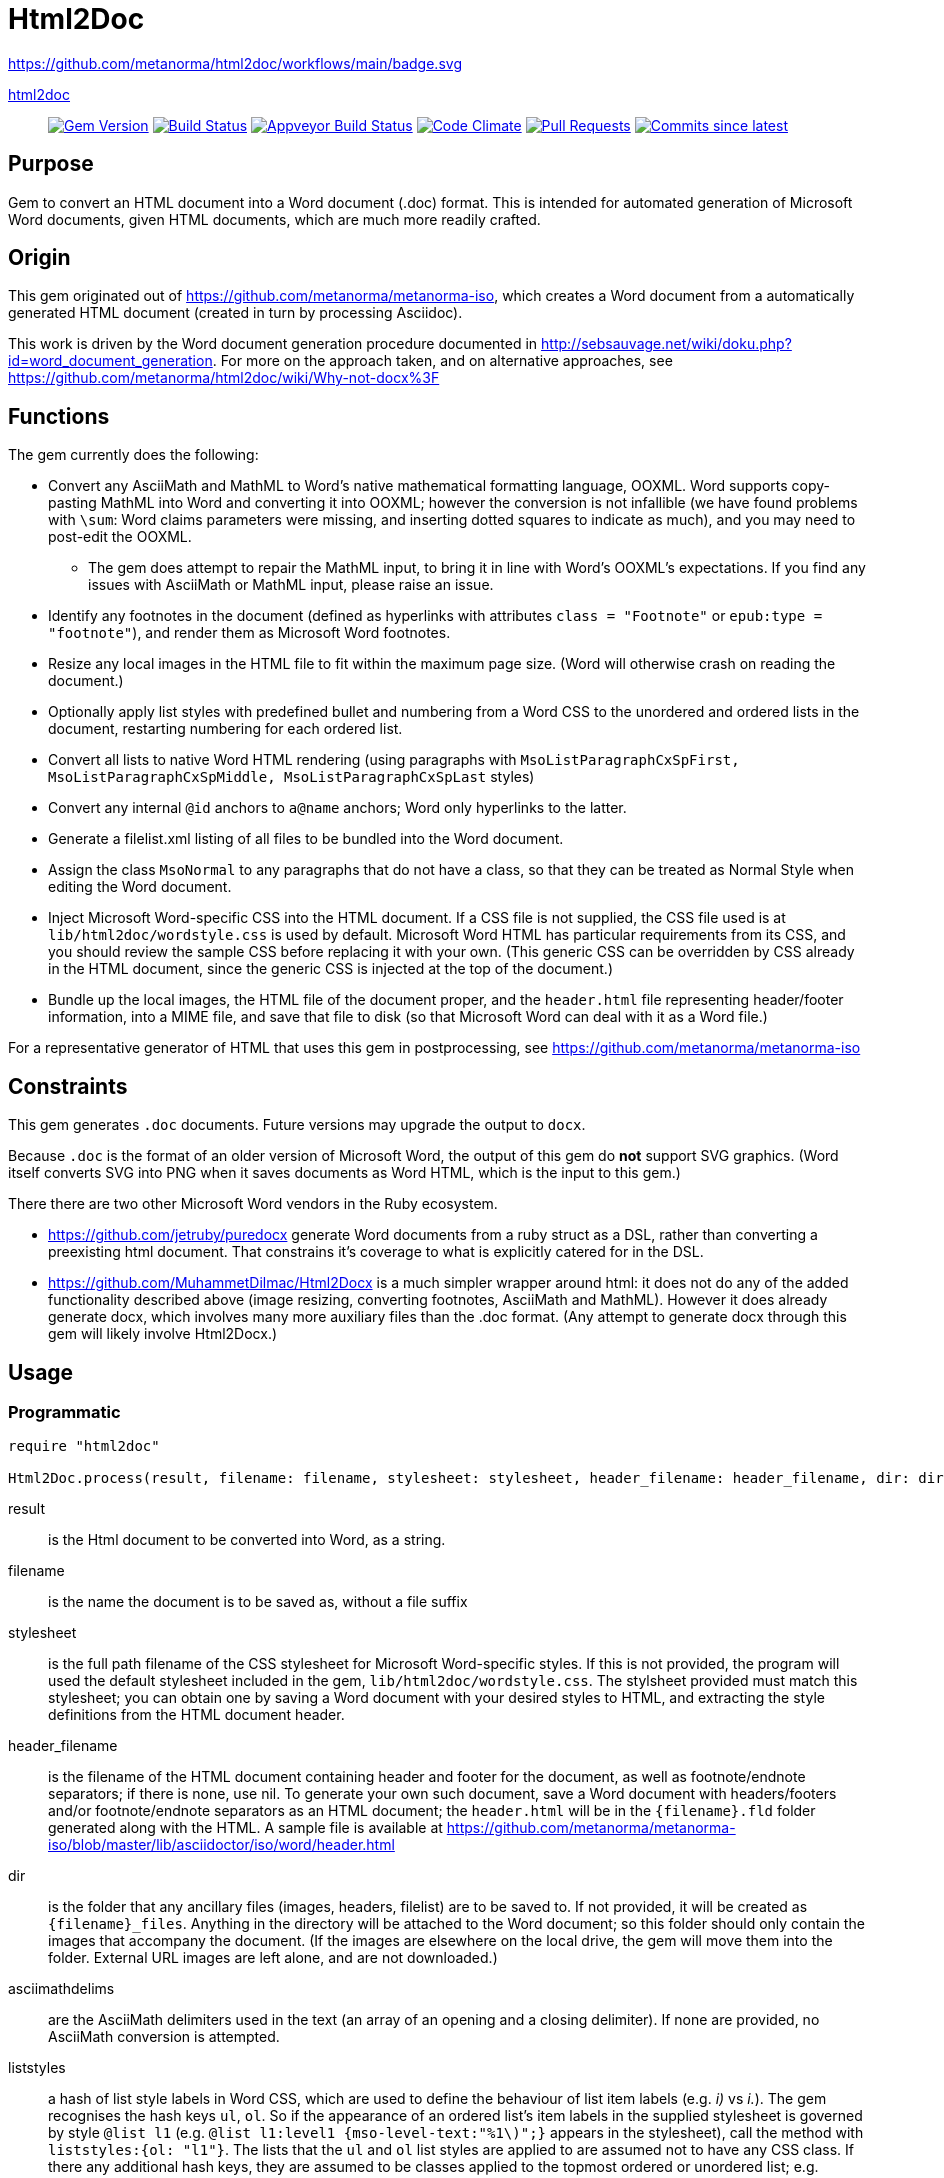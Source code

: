 = Html2Doc

https://github.com/metanorma/html2doc/workflows/main/badge.svg

https://github.com/metanorma/html2doc[html2doc]::
image:https://img.shields.io/gem/v/html2doc.svg["Gem Version", link="https://rubygems.org/gems/html2doc"]
image:https://travis-ci.com/metanorma/html2doc.svg["Build Status", link="https://travis-ci.com/metanorma/html2doc"]
image:https://ci.appveyor.com/api/projects/status/aspj42o70q3dnkf1?svg=true["Appveyor Build Status", link="https://ci.appveyor.com/project/metanorma/html2doc"]
image:https://codeclimate.com/github/metanorma/html2doc/badges/gpa.svg["Code Climate", link="https://codeclimate.com/github/metanorma/html2doc"]
image:https://img.shields.io/github/issues-pr-raw/metanorma/html2doc.svg["Pull Requests", link="https://github.com/metanorma/html2doc/pulls"]
image:https://img.shields.io/github/commits-since/metanorma/html2doc/latest.svg["Commits since latest",link="https://github.com/metanorma/html2doc/releases"]

== Purpose

Gem to convert an HTML document into a Word document (.doc) format. This is intended for automated generation of Microsoft Word documents, given HTML documents, which are much more readily crafted.

== Origin

This gem originated out of https://github.com/metanorma/metanorma-iso, which creates a Word document from a automatically generated HTML document (created in turn by processing Asciidoc).

This work is driven by the Word document generation procedure documented in http://sebsauvage.net/wiki/doku.php?id=word_document_generation. For more on the approach taken, and on alternative approaches, see https://github.com/metanorma/html2doc/wiki/Why-not-docx%3F

== Functions

The gem currently does the following:

* Convert any AsciiMath and MathML to Word's native mathematical formatting language, OOXML. Word supports copy-pasting MathML into Word and converting it into OOXML; however the conversion is not infallible (we have found problems with `\sum`: Word claims parameters were missing, and inserting dotted squares to indicate as much), and you may need to post-edit the OOXML.
** The gem does attempt to repair the MathML input, to bring it in line with Word's OOXML's expectations. If you find any issues with AsciiMath or MathML input, please raise an issue.
* Identify any footnotes in the document (defined as hyperlinks with attributes `class = "Footnote"` or `epub:type = "footnote"`), and render them as Microsoft Word footnotes.
* Resize any local images in the HTML file to fit within the maximum page size. (Word will otherwise crash on reading the document.)
* Optionally apply list styles with predefined bullet and numbering from a Word CSS to the unordered and ordered lists in the document, restarting numbering for each ordered list.
* Convert all lists to native Word HTML rendering (using paragraphs with `MsoListParagraphCxSpFirst, MsoListParagraphCxSpMiddle, MsoListParagraphCxSpLast` styles)
* Convert any internal `@id` anchors to `a@name` anchors; Word only hyperlinks to the latter.
* Generate a filelist.xml listing of all files to be bundled into the Word document.
* Assign the class `MsoNormal` to any paragraphs that do not have a class, so that they can be treated as Normal Style when editing the Word document.
* Inject Microsoft Word-specific CSS into the HTML document. If a CSS file is not supplied, the CSS file used is at `lib/html2doc/wordstyle.css` is used by default. Microsoft Word HTML has particular requirements from its CSS, and you should review the sample CSS before replacing it with your own. (This generic CSS can be overridden by CSS already in the HTML document, since the generic CSS is injected at the top of the document.)
* Bundle up the local images, the HTML file of the document proper, and the `header.html` file representing header/footer information, into a MIME file, and save that file to disk (so that Microsoft Word can deal with it as a Word file.)

For a representative generator of HTML that uses this gem in postprocessing, see https://github.com/metanorma/metanorma-iso

== Constraints

This gem generates `.doc` documents. Future versions may upgrade the output to `docx`.

Because `.doc` is the format of an older version of Microsoft Word, the output of this gem do *not* support SVG graphics. (Word itself converts SVG into PNG when it saves documents as Word HTML, which is the input to this gem.)

There there are two other Microsoft Word vendors in the Ruby ecosystem.

* https://github.com/jetruby/puredocx generate Word documents from a ruby struct as a DSL, rather than converting a preexisting html document. That constrains it's coverage to what is explicitly catered for in the DSL.
* https://github.com/MuhammetDilmac/Html2Docx is a much simpler wrapper around html: it does not do any of the added functionality described above (image resizing, converting footnotes, AsciiMath and MathML). However it does already generate docx, which involves many more auxiliary files than the .doc format. (Any attempt to generate docx through this gem will likely involve Html2Docx.)

== Usage

=== Programmatic

[source,ruby]
--
require "html2doc"

Html2Doc.process(result, filename: filename, stylesheet: stylesheet, header_filename: header_filename, dir: dir, asciimathdelims: asciimathdelims, liststyles: liststyles)
--

result:: is the Html document to be converted into Word, as a string.
filename:: is the name the document is to be saved as, without a file suffix
stylesheet:: is the full path filename of the CSS stylesheet for Microsoft Word-specific styles. If this is not provided, the program will used the default stylesheet included in the gem, `lib/html2doc/wordstyle.css`. The stylsheet provided must match this stylesheet; you can obtain one by saving a Word document with your desired styles to HTML, and extracting the style definitions from the HTML document header.
header_filename:: is the filename of the HTML document containing header and footer for the document, as well as footnote/endnote separators; if there is none, use nil. To generate your own such document, save a Word document with headers/footers and/or footnote/endnote separators as an HTML document; the `header.html` will be in the `{filename}.fld` folder generated along with the HTML. A sample file is available at https://github.com/metanorma/metanorma-iso/blob/master/lib/asciidoctor/iso/word/header.html
dir:: is the folder that any ancillary files (images, headers, filelist) are to be saved to. If not provided, it will be created as `{filename}_files`. Anything in the directory will be attached to the Word document; so this folder should only contain the images that accompany the document. (If the images are elsewhere on the local drive, the gem will move them into the folder. External URL images are left alone, and are not downloaded.)
asciimathdelims:: are the AsciiMath delimiters used in the text (an array of an opening and a closing delimiter). If none are provided, no AsciiMath conversion is attempted.
liststyles:: a hash of list style labels in Word CSS, which are used to define the behaviour of list item labels (e.g. _i)_ vs _i._). The gem recognises the hash keys `ul`, `ol`. So if the appearance of an ordered list's item labels in the supplied stylesheet is governed by style `@list l1` (e.g. `@list l1:level1 {mso-level-text:"%1\)";}` appears in the stylesheet), call the method with `liststyles:{ol: "l1"}`. The lists that the `ul` and `ol` list styles are applied to are assumed not to have any CSS class. If there any additional hash keys, they are assumed to be classes applied to the topmost ordered or unordered list; e.g. `liststyles:{steps: "l5"}` means that any list with class `steps` at the topmost level has the list style `l5` recursively applied to it. Any top-level lists without a class named in liststyles will be treated like lists with no CSS class.

Note that the local CSS stylesheet file contains a variable `FILENAME` for the location of footnote/endnote separators and headers/footers, which are provided in the header HTML file. The gem replaces `FILENAME` with the file name that the document will be saved as. If you supply your own stylesheet and also wish to use separators or headers/footers, you will likewise need to replace the document name mentioned in your stylesheet with a `FILENAME` string.

=== Command line

We include a script in this distribution that processes files from the command line, optionally including header and stylesheet:

[source,console]
--
$ bin/html2doc --header header.html --stylesheet stylesheet.css filename.html
--

=== Converting document output to "`Native Word`" (`.docx`)

The generated Word document is not quite in the most "`native`" format used by Word, `.docx`: it outputs the older `.doc` format. (See https://github.com/metanorma/html2doc/wiki/Why-not-docx%3F for the reasons why.)

Here are the steps to convert our output into native-`docx`.

==== Microsoft Word on macOS

. Open the generated Word document (`*.doc`) in Word.

. Press "`Save`", it prompts you to save as "`.mht`", but change it to "`.doc`", then "`Save".

. It may automatically prompt you, but if not, do "`Save As`", change the file type to "`.docx`".

.. Change the "`View`" to "`Print Layout`".

.. Right click the Table of Contents, click "`Update Field`" (and either selection of "`Update page numbers only`" / "`Update entire able`").

. Press "`Save`" again to save changes.

. Now you have a distributable, native-`docx`, Word document.


== Caveats

=== HTML

The good news is that Word understands HTML.

The bad news is that Word's understanding of HTML is HTML 4. In order for bookmarks to work, for example, this gem has to translate `<p id="">` back down into `<p><a name="">`. Word (and this gem) will not do much with HTML 5-specific elements (or SVG graphics), and if you're generating HTML for automated generation of Word documents, you need to keep your HTML old-fashioned.

=== CSS

The good news with generating a Word document via HTML is that Word understands CSS, and you can determine much of what the Word document looks like by manipulating that CSS. That extends to features that are not part of HTML CSS: if you want to work out how to get Word to do something in CSS, save a Word document that already does what you want as HTML, and inspect the HTML and CSS you get.

The bad news is that Word's implementation of CSS is poorly documented -- even if Office HTML is documented in a 1300 page document (online at https://stigmortenmyre.no/mso/, https://www.rodriguezcommaj.com/assets/resources/microsoft-office-html-and-xml-reference.pdf), and the CSS selectors are only partially and selectively implemented. For list styles, for example, `mso-level-text` governs how the list label is displayed; but it is only recognised in a `@list` style: it is ignored in a CSS rule like `ol li`, or in a `style` attribute on a node. Working out the right CSS for what you want will take some trial and error, and you are better placed to try to do things Word's way than the right way.

=== XSLT

This gem is published with an early draft of the XSLT stylesheet transforming MathML into OOXML, `mml2omml.xsl`, that has published for several years now as part of the https://github.com/TEIC/Stylesheets[TEI stylesheet set]. (We have made some further minor edits to the stylesheet.) The stylesheets have been published under a dual Creative Commons Sharealike/BSD licence.

The good news is that the stylesheet is not identical to the stylesheet `mathml2omml.xsl` that is published with Microsoft Word, so it can and has been redistributed.

The bad news is that the stylesheet is not identical to the stylesheet `mathml2omml.xsl` that is published with Microsoft Word, so it isn't guaranteed to have identical output. If you want to make sure that your MathML import is identical to what Word currently uses, replace `mml2omml.xsl` with `mathml2omml.xsl`, and edit the gem accordingly for your local installation. On Windows, you will find the stylesheet in the same directory as the `winword.exe` executable. On Mac, right-click on the Word application, and select "Show Package Contents"; you will find the stylesheet under `Contents/Resources`.

=== Lists
Natively, Word does not use `<ol>`, `<ul>`, or `<dl>` lists in its HTML exports at all: it uses paragraphs styled with list styles. If you save a Word document as HTML in order to use its CSS for Word documents generated by HTML, those styles will still work (with the caveat that you will need to extract the `@list` style specific to ordered and unordered lists, and pass it as a `liststyles` parameter to the conversion). Word HTML understands `<ol>, <ul>, <li>`, but its rendering is fragile: in particular, any instance of `<p>` within a `<li>` is treated as a new list item (so Word HTML will not let you have multi-paragraph list items if you use native HTML.) This gem now exports lists as Word HTML prefers to see them, with `MsoListParagraphCxSpFirst, MsoListParagraphCxSpMiddle, MsoListParagraphCxSpLast` styles. You will need to include these in the CSS stylesheet you supply, in order to get the right indentation for lists.

=== Math Positioning
By default, mathematical formulas that are the only content of their paragraph are rendered as centered in Word. If you want your AsciiMath or MathML to be left-aligned or right-aligned, add `style="text-align:left"` or `style="text-align:right"` to its ancestor `div`, `p` or `td` node in HTML.

== Example

The `spec/examples` directory includes `rice.doc` and its source files: this Word document has been generated from `rice.html` through a call to html2doc from https://github.com/metanorma/metanorma-iso. (The source document `rice.html` was itself generated from Asciidoc, rather than being hand-crafted.)
